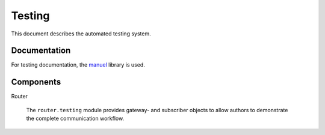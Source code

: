Testing
=======

This document describes the automated testing system.

Documentation
-------------

For testing documentation, the `manuel
<http://pypi.python.org/pypi/manuel>`_ library is used.

Components
----------

Router

  The ``router.testing`` module provides gateway- and subscriber
  objects to allow authors to demonstrate the complete communication
  workflow.

